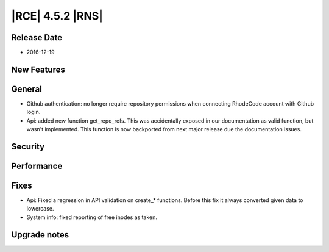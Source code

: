 |RCE| 4.5.2 |RNS|
-----------------

Release Date
^^^^^^^^^^^^

- 2016-12-19


New Features
^^^^^^^^^^^^



General
^^^^^^^

- Github authentication: no longer require repository permissions when
  connecting RhodeCode account with Github login.
- Api: added new function get_repo_refs. This was accidentally exposed in our
  documentation as valid function, but wasn't implemented. This function is now
  backported from next major release due the documentation issues.


Security
^^^^^^^^



Performance
^^^^^^^^^^^



Fixes
^^^^^

- Api: Fixed a regression in API validation on create_* functions.
  Before this fix it always converted given data to lowercase.
- System info: fixed reporting of free inodes as taken.


Upgrade notes
^^^^^^^^^^^^^


